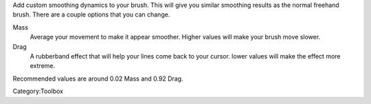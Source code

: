 .. raw:: mediawiki

   {{ToolIcon|dynamic}}

Add custom smoothing dynamics to your brush. This will give you similar
smoothing results as the normal freehand brush. There are a couple
options that you can change.

Mass
    Average your movement to make it appear smoother. Higher values will
    make your brush move slower.
Drag
    A rubberband effect that will help your lines come back to your
    cursor. lower values will make the effect more extreme.

Recommended values are around 0.02 Mass and 0.92 Drag.

Category:Toolbox
